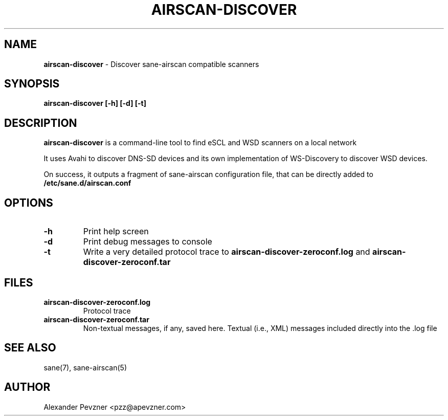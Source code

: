 .\" generated with Ronn/v0.7.3
.\" http://github.com/rtomayko/ronn/tree/0.7.3
.
.TH "AIRSCAN\-DISCOVER" "1" "May 2020" "" "SANE Scanner Access Now Easy"
.
.SH "NAME"
\fBairscan\-discover\fR \- Discover sane\-airscan compatible scanners
.
.SH "SYNOPSIS"
\fBairscan\-discover [\-h] [\-d] [\-t]\fR
.
.SH "DESCRIPTION"
\fBairscan\-discover\fR is a command\-line tool to find eSCL and WSD scanners on a local network
.
.P
It uses Avahi to discover DNS\-SD devices and its own implementation of WS\-Discovery to discover WSD devices\.
.
.P
On success, it outputs a fragment of sane\-airscan configuration file, that can be directly added to \fB/etc/sane\.d/airscan\.conf\fR
.
.SH "OPTIONS"
.
.TP
\fB\-h\fR
Print help screen
.
.TP
\fB\-d\fR
Print debug messages to console
.
.TP
\fB\-t\fR
Write a very detailed protocol trace to \fBairscan\-discover\-zeroconf\.log\fR and \fBairscan\-discover\-zeroconf\.tar\fR
.
.SH "FILES"
.
.TP
\fBairscan\-discover\-zeroconf\.log\fR
Protocol trace
.
.TP
\fBairscan\-discover\-zeroconf\.tar\fR
Non\-textual messages, if any, saved here\. Textual (i\.e\., XML) messages included directly into the \.log file
.
.SH "SEE ALSO"
sane(7), sane\-airscan(5)
.
.SH "AUTHOR"
Alexander Pevzner <pzz@apevzner\.com>
